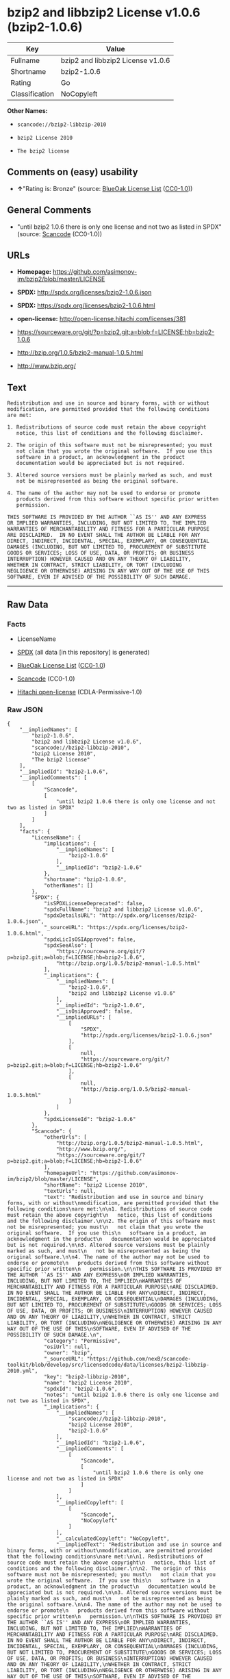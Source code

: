 * bzip2 and libbzip2 License v1.0.6 (bzip2-1.0.6)

| Key              | Value                               |
|------------------+-------------------------------------|
| Fullname         | bzip2 and libbzip2 License v1.0.6   |
| Shortname        | bzip2-1.0.6                         |
| Rating           | Go                                  |
| Classification   | NoCopyleft                          |

*Other Names:*

- =scancode://bzip2-libbzip-2010=

- =bzip2 License 2010=

- =The bzip2 license=

** Comments on (easy) usability

- *↑*"Rating is: Bronze" (source:
  [[https://blueoakcouncil.org/list][BlueOak License List]]
  ([[https://raw.githubusercontent.com/blueoakcouncil/blue-oak-list-npm-package/master/LICENSE][CC0-1.0]]))

** General Comments

- "until bzip2 1.0.6 there is only one license and not two as listed in
  SPDX" (source:
  [[https://github.com/nexB/scancode-toolkit/blob/develop/src/licensedcode/data/licenses/bzip2-libbzip-2010.yml][Scancode]]
  (CC0-1.0))

** URLs

- *Homepage:* https://github.com/asimonov-im/bzip2/blob/master/LICENSE

- *SPDX:* http://spdx.org/licenses/bzip2-1.0.6.json

- *SPDX:* https://spdx.org/licenses/bzip2-1.0.6.html

- *open-license:* http://open-license.hitachi.com/licenses/381

- https://sourceware.org/git/?p=bzip2.git;a=blob;f=LICENSE;hb=bzip2-1.0.6

- http://bzip.org/1.0.5/bzip2-manual-1.0.5.html

- http://www.bzip.org/

** Text

#+BEGIN_EXAMPLE
  Redistribution and use in source and binary forms, with or without
  modification, are permitted provided that the following conditions
  are met:

  1. Redistributions of source code must retain the above copyright
     notice, this list of conditions and the following disclaimer.

  2. The origin of this software must not be misrepresented; you must
     not claim that you wrote the original software.  If you use this
     software in a product, an acknowledgment in the product
     documentation would be appreciated but is not required.

  3. Altered source versions must be plainly marked as such, and must
     not be misrepresented as being the original software.

  4. The name of the author may not be used to endorse or promote
     products derived from this software without specific prior written
     permission.

  THIS SOFTWARE IS PROVIDED BY THE AUTHOR ``AS IS'' AND ANY EXPRESS
  OR IMPLIED WARRANTIES, INCLUDING, BUT NOT LIMITED TO, THE IMPLIED
  WARRANTIES OF MERCHANTABILITY AND FITNESS FOR A PARTICULAR PURPOSE
  ARE DISCLAIMED.  IN NO EVENT SHALL THE AUTHOR BE LIABLE FOR ANY
  DIRECT, INDIRECT, INCIDENTAL, SPECIAL, EXEMPLARY, OR CONSEQUENTIAL
  DAMAGES (INCLUDING, BUT NOT LIMITED TO, PROCUREMENT OF SUBSTITUTE
  GOODS OR SERVICES; LOSS OF USE, DATA, OR PROFITS; OR BUSINESS
  INTERRUPTION) HOWEVER CAUSED AND ON ANY THEORY OF LIABILITY,
  WHETHER IN CONTRACT, STRICT LIABILITY, OR TORT (INCLUDING
  NEGLIGENCE OR OTHERWISE) ARISING IN ANY WAY OUT OF THE USE OF THIS
  SOFTWARE, EVEN IF ADVISED OF THE POSSIBILITY OF SUCH DAMAGE.
#+END_EXAMPLE

--------------

** Raw Data

*** Facts

- LicenseName

- [[https://spdx.org/licenses/bzip2-1.0.6.html][SPDX]] (all data [in
  this repository] is generated)

- [[https://blueoakcouncil.org/list][BlueOak License List]]
  ([[https://raw.githubusercontent.com/blueoakcouncil/blue-oak-list-npm-package/master/LICENSE][CC0-1.0]])

- [[https://github.com/nexB/scancode-toolkit/blob/develop/src/licensedcode/data/licenses/bzip2-libbzip-2010.yml][Scancode]]
  (CC0-1.0)

- [[https://github.com/Hitachi/open-license][Hitachi open-license]]
  (CDLA-Permissive-1.0)

*** Raw JSON

#+BEGIN_EXAMPLE
  {
      "__impliedNames": [
          "bzip2-1.0.6",
          "bzip2 and libbzip2 License v1.0.6",
          "scancode://bzip2-libbzip-2010",
          "bzip2 License 2010",
          "The bzip2 license"
      ],
      "__impliedId": "bzip2-1.0.6",
      "__impliedComments": [
          [
              "Scancode",
              [
                  "until bzip2 1.0.6 there is only one license and not two as listed in SPDX"
              ]
          ]
      ],
      "facts": {
          "LicenseName": {
              "implications": {
                  "__impliedNames": [
                      "bzip2-1.0.6"
                  ],
                  "__impliedId": "bzip2-1.0.6"
              },
              "shortname": "bzip2-1.0.6",
              "otherNames": []
          },
          "SPDX": {
              "isSPDXLicenseDeprecated": false,
              "spdxFullName": "bzip2 and libbzip2 License v1.0.6",
              "spdxDetailsURL": "http://spdx.org/licenses/bzip2-1.0.6.json",
              "_sourceURL": "https://spdx.org/licenses/bzip2-1.0.6.html",
              "spdxLicIsOSIApproved": false,
              "spdxSeeAlso": [
                  "https://sourceware.org/git/?p=bzip2.git;a=blob;f=LICENSE;hb=bzip2-1.0.6",
                  "http://bzip.org/1.0.5/bzip2-manual-1.0.5.html"
              ],
              "_implications": {
                  "__impliedNames": [
                      "bzip2-1.0.6",
                      "bzip2 and libbzip2 License v1.0.6"
                  ],
                  "__impliedId": "bzip2-1.0.6",
                  "__isOsiApproved": false,
                  "__impliedURLs": [
                      [
                          "SPDX",
                          "http://spdx.org/licenses/bzip2-1.0.6.json"
                      ],
                      [
                          null,
                          "https://sourceware.org/git/?p=bzip2.git;a=blob;f=LICENSE;hb=bzip2-1.0.6"
                      ],
                      [
                          null,
                          "http://bzip.org/1.0.5/bzip2-manual-1.0.5.html"
                      ]
                  ]
              },
              "spdxLicenseId": "bzip2-1.0.6"
          },
          "Scancode": {
              "otherUrls": [
                  "http://bzip.org/1.0.5/bzip2-manual-1.0.5.html",
                  "http://www.bzip.org/",
                  "https://sourceware.org/git/?p=bzip2.git;a=blob;f=LICENSE;hb=bzip2-1.0.6"
              ],
              "homepageUrl": "https://github.com/asimonov-im/bzip2/blob/master/LICENSE",
              "shortName": "bzip2 License 2010",
              "textUrls": null,
              "text": "Redistribution and use in source and binary forms, with or without\nmodification, are permitted provided that the following conditions\nare met:\n\n1. Redistributions of source code must retain the above copyright\n   notice, this list of conditions and the following disclaimer.\n\n2. The origin of this software must not be misrepresented; you must\n   not claim that you wrote the original software.  If you use this\n   software in a product, an acknowledgment in the product\n   documentation would be appreciated but is not required.\n\n3. Altered source versions must be plainly marked as such, and must\n   not be misrepresented as being the original software.\n\n4. The name of the author may not be used to endorse or promote\n   products derived from this software without specific prior written\n   permission.\n\nTHIS SOFTWARE IS PROVIDED BY THE AUTHOR ``AS IS'' AND ANY EXPRESS\nOR IMPLIED WARRANTIES, INCLUDING, BUT NOT LIMITED TO, THE IMPLIED\nWARRANTIES OF MERCHANTABILITY AND FITNESS FOR A PARTICULAR PURPOSE\nARE DISCLAIMED.  IN NO EVENT SHALL THE AUTHOR BE LIABLE FOR ANY\nDIRECT, INDIRECT, INCIDENTAL, SPECIAL, EXEMPLARY, OR CONSEQUENTIAL\nDAMAGES (INCLUDING, BUT NOT LIMITED TO, PROCUREMENT OF SUBSTITUTE\nGOODS OR SERVICES; LOSS OF USE, DATA, OR PROFITS; OR BUSINESS\nINTERRUPTION) HOWEVER CAUSED AND ON ANY THEORY OF LIABILITY,\nWHETHER IN CONTRACT, STRICT LIABILITY, OR TORT (INCLUDING\nNEGLIGENCE OR OTHERWISE) ARISING IN ANY WAY OUT OF THE USE OF THIS\nSOFTWARE, EVEN IF ADVISED OF THE POSSIBILITY OF SUCH DAMAGE.\n",
              "category": "Permissive",
              "osiUrl": null,
              "owner": "bzip",
              "_sourceURL": "https://github.com/nexB/scancode-toolkit/blob/develop/src/licensedcode/data/licenses/bzip2-libbzip-2010.yml",
              "key": "bzip2-libbzip-2010",
              "name": "bzip2 License 2010",
              "spdxId": "bzip2-1.0.6",
              "notes": "until bzip2 1.0.6 there is only one license and not two as listed in SPDX",
              "_implications": {
                  "__impliedNames": [
                      "scancode://bzip2-libbzip-2010",
                      "bzip2 License 2010",
                      "bzip2-1.0.6"
                  ],
                  "__impliedId": "bzip2-1.0.6",
                  "__impliedComments": [
                      [
                          "Scancode",
                          [
                              "until bzip2 1.0.6 there is only one license and not two as listed in SPDX"
                          ]
                      ]
                  ],
                  "__impliedCopyleft": [
                      [
                          "Scancode",
                          "NoCopyleft"
                      ]
                  ],
                  "__calculatedCopyleft": "NoCopyleft",
                  "__impliedText": "Redistribution and use in source and binary forms, with or without\nmodification, are permitted provided that the following conditions\nare met:\n\n1. Redistributions of source code must retain the above copyright\n   notice, this list of conditions and the following disclaimer.\n\n2. The origin of this software must not be misrepresented; you must\n   not claim that you wrote the original software.  If you use this\n   software in a product, an acknowledgment in the product\n   documentation would be appreciated but is not required.\n\n3. Altered source versions must be plainly marked as such, and must\n   not be misrepresented as being the original software.\n\n4. The name of the author may not be used to endorse or promote\n   products derived from this software without specific prior written\n   permission.\n\nTHIS SOFTWARE IS PROVIDED BY THE AUTHOR ``AS IS'' AND ANY EXPRESS\nOR IMPLIED WARRANTIES, INCLUDING, BUT NOT LIMITED TO, THE IMPLIED\nWARRANTIES OF MERCHANTABILITY AND FITNESS FOR A PARTICULAR PURPOSE\nARE DISCLAIMED.  IN NO EVENT SHALL THE AUTHOR BE LIABLE FOR ANY\nDIRECT, INDIRECT, INCIDENTAL, SPECIAL, EXEMPLARY, OR CONSEQUENTIAL\nDAMAGES (INCLUDING, BUT NOT LIMITED TO, PROCUREMENT OF SUBSTITUTE\nGOODS OR SERVICES; LOSS OF USE, DATA, OR PROFITS; OR BUSINESS\nINTERRUPTION) HOWEVER CAUSED AND ON ANY THEORY OF LIABILITY,\nWHETHER IN CONTRACT, STRICT LIABILITY, OR TORT (INCLUDING\nNEGLIGENCE OR OTHERWISE) ARISING IN ANY WAY OUT OF THE USE OF THIS\nSOFTWARE, EVEN IF ADVISED OF THE POSSIBILITY OF SUCH DAMAGE.\n",
                  "__impliedURLs": [
                      [
                          "Homepage",
                          "https://github.com/asimonov-im/bzip2/blob/master/LICENSE"
                      ],
                      [
                          null,
                          "http://bzip.org/1.0.5/bzip2-manual-1.0.5.html"
                      ],
                      [
                          null,
                          "http://www.bzip.org/"
                      ],
                      [
                          null,
                          "https://sourceware.org/git/?p=bzip2.git;a=blob;f=LICENSE;hb=bzip2-1.0.6"
                      ]
                  ]
              }
          },
          "Hitachi open-license": {
              "notices": [
                  {
                      "content": "the software is provided by the author \"as-is\" and without any warranties of any kind, either express or implied, including, but not limited to, warranties of merchantability and fitness for a particular purpose. The warranties include, but are not limited to, the implied warranties of commercial applicability and fitness for a particular purpose.",
                      "description": "There is no guarantee."
                  },
                  {
                      "content": "the author may be liable for direct or indirect damages arising from the use of the software, for any cause whatsoever, regardless of how caused, and regardless of whether the basis of liability is contract, strict liability, or tort (including negligence), even if he or she has been advised of the possibility of such damages In no event shall the company be liable for any incidental, special, punitive, or consequential damages (including, but not limited to, damages for procurement of substitute goods or substitute services, loss of use, loss of data, loss of profits, or for business interruption)."
                  }
              ],
              "_sourceURL": "http://open-license.hitachi.com/licenses/381",
              "content": "This program, \"bzip2\" and associated library \"libbzip2\", are copyright (C) 1996-2000 Julian R Seward. All rights reserved.\r\n\r\nRedistribution and use in source and binary forms, with or without modification, are permitted provided that the following conditions are met: \r\n\r\n    1. Redistributions of source code must retain the above copyright notice, this list of conditions \r\n    and the following disclaimer.\r\n\r\n    2. The origin of this software must not be misrepresented; you must not claim that you wrote \r\n    the original software. If you use this software in a product, an acknowledgment in the product \r\n    documentation would be appreciated but is not required.\r\n\r\n    3. Altered source versions must be plainly marked as such, and must not be misrepresented as \r\n    being the original software.\r\n\r\n    4. The name of the author may not be used to endorse or promote products derived from this software \r\n    without specific prior written permission.\r\n\r\nTHIS SOFTWARE IS PROVIDED BY THE AUTHOR ``AS IS'' AND ANY EXPRESS OR IMPLIED WARRANTIES, INCLUDING, BUT NOT LIMITED TO, THE IMPLIED WARRANTIES OF MERCHANTABILITY AND FITNESS FOR A PARTICULAR PURPOSE ARE DISCLAIMED. IN NO EVENT SHALL THE AUTHOR BE LIABLE FOR ANY DIRECT, INDIRECT, INCIDENTAL, SPECIAL, EXEMPLARY, OR CONSEQUENTIAL DAMAGES (INCLUDING, BUT NOT LIMITED TO, PROCUREMENT OF SUBSTITUTE GOODS OR SERVICES; LOSS OF USE, DATA, OR PROFITS; OR BUSINESS INTERRUPTION) HOWEVER CAUSED AND ON ANY THEORY OF LIABILITY, WHETHER IN CONTRACT, STRICT LIABILITY, OR TORT (INCLUDING NEGLIGENCE OR OTHERWISE) ARISING IN ANY WAY OUT OF THE USE OF THIS SOFTWARE, EVEN IF ADVISED OF THE POSSIBILITY OF SUCH DAMAGE.\r\n\r\nJulian Seward, Cambridge, UK.\r\n\r\njseward@acm.org",
              "name": "The bzip2 license",
              "permissions": [
                  {
                      "actions": [
                          {
                              "name": "Use the obtained source code without modification",
                              "description": "Use the fetched code as it is."
                          },
                          {
                              "name": "Using Modified Source Code"
                          },
                          {
                              "name": "Use the retrieved binaries",
                              "description": "Use the fetched binary as it is."
                          },
                          {
                              "name": "Use binaries generated from modified source code"
                          }
                      ],
                      "conditions": null
                  },
                  {
                      "actions": [
                          {
                              "name": "Distribute the obtained source code without modification",
                              "description": "Redistribute the code as it was obtained"
                          }
                      ],
                      "conditions": {
                          "AND": [
                              {
                                  "name": "Correctly indicate the origin of the software in question",
                                  "type": "OBLIGATION"
                              },
                              {
                                  "name": "Include a copyright notice, list of terms and conditions, and disclaimer included in the license",
                                  "type": "OBLIGATION"
                              }
                          ]
                      },
                      "description": "If used in a product, it would be nice to include an acknowledgement in the product documentation, but it is not required."
                  },
                  {
                      "actions": [
                          {
                              "name": "Distribute the fetched binaries",
                              "description": "Redistribute the fetched binaries as they are"
                          },
                          {
                              "name": "Distribute the generated binaries from modified source code"
                          }
                      ],
                      "conditions": {
                          "name": "Correctly indicate the origin of the software in question",
                          "type": "OBLIGATION"
                      },
                      "description": "If used in a product, it would be nice to include an acknowledgement in the product documentation, but it is not required."
                  },
                  {
                      "actions": [
                          {
                              "name": "Distribution of Modified Source Code"
                          }
                      ],
                      "conditions": {
                          "AND": [
                              {
                                  "name": "Include a copyright notice, list of terms and conditions, and disclaimer included in the license",
                                  "type": "OBLIGATION"
                              },
                              {
                                  "name": "Correctly indicate the origin of the software in question",
                                  "type": "OBLIGATION"
                              },
                              {
                                  "name": "Indicate that you have made the change yourself.",
                                  "type": "OBLIGATION"
                              }
                          ]
                      },
                      "description": "If used in a product, it would be nice to include an acknowledgement in the product documentation, but it is not required."
                  },
                  {
                      "actions": [
                          {
                              "name": "Use the author's name to endorse or promote the derived product"
                          }
                      ],
                      "conditions": {
                          "name": "Get special permission in writing.",
                          "type": "REQUISITE"
                      }
                  }
              ],
              "_implications": {
                  "__impliedNames": [
                      "The bzip2 license",
                      "bzip2-1.0.6"
                  ],
                  "__impliedText": "This program, \"bzip2\" and associated library \"libbzip2\", are copyright (C) 1996-2000 Julian R Seward. All rights reserved.\r\n\r\nRedistribution and use in source and binary forms, with or without modification, are permitted provided that the following conditions are met: \r\n\r\n    1. Redistributions of source code must retain the above copyright notice, this list of conditions \r\n    and the following disclaimer.\r\n\r\n    2. The origin of this software must not be misrepresented; you must not claim that you wrote \r\n    the original software. If you use this software in a product, an acknowledgment in the product \r\n    documentation would be appreciated but is not required.\r\n\r\n    3. Altered source versions must be plainly marked as such, and must not be misrepresented as \r\n    being the original software.\r\n\r\n    4. The name of the author may not be used to endorse or promote products derived from this software \r\n    without specific prior written permission.\r\n\r\nTHIS SOFTWARE IS PROVIDED BY THE AUTHOR ``AS IS'' AND ANY EXPRESS OR IMPLIED WARRANTIES, INCLUDING, BUT NOT LIMITED TO, THE IMPLIED WARRANTIES OF MERCHANTABILITY AND FITNESS FOR A PARTICULAR PURPOSE ARE DISCLAIMED. IN NO EVENT SHALL THE AUTHOR BE LIABLE FOR ANY DIRECT, INDIRECT, INCIDENTAL, SPECIAL, EXEMPLARY, OR CONSEQUENTIAL DAMAGES (INCLUDING, BUT NOT LIMITED TO, PROCUREMENT OF SUBSTITUTE GOODS OR SERVICES; LOSS OF USE, DATA, OR PROFITS; OR BUSINESS INTERRUPTION) HOWEVER CAUSED AND ON ANY THEORY OF LIABILITY, WHETHER IN CONTRACT, STRICT LIABILITY, OR TORT (INCLUDING NEGLIGENCE OR OTHERWISE) ARISING IN ANY WAY OUT OF THE USE OF THIS SOFTWARE, EVEN IF ADVISED OF THE POSSIBILITY OF SUCH DAMAGE.\r\n\r\nJulian Seward, Cambridge, UK.\r\n\r\njseward@acm.org",
                  "__impliedURLs": [
                      [
                          "open-license",
                          "http://open-license.hitachi.com/licenses/381"
                      ]
                  ]
              }
          },
          "BlueOak License List": {
              "BlueOakRating": "Bronze",
              "url": "https://spdx.org/licenses/bzip2-1.0.6.html",
              "isPermissive": true,
              "_sourceURL": "https://blueoakcouncil.org/list",
              "name": "bzip2 and libbzip2 License v1.0.6",
              "id": "bzip2-1.0.6",
              "_implications": {
                  "__impliedNames": [
                      "bzip2-1.0.6",
                      "bzip2 and libbzip2 License v1.0.6"
                  ],
                  "__impliedJudgement": [
                      [
                          "BlueOak License List",
                          {
                              "tag": "PositiveJudgement",
                              "contents": "Rating is: Bronze"
                          }
                      ]
                  ],
                  "__impliedCopyleft": [
                      [
                          "BlueOak License List",
                          "NoCopyleft"
                      ]
                  ],
                  "__calculatedCopyleft": "NoCopyleft",
                  "__impliedURLs": [
                      [
                          "SPDX",
                          "https://spdx.org/licenses/bzip2-1.0.6.html"
                      ]
                  ]
              }
          }
      },
      "__impliedJudgement": [
          [
              "BlueOak License List",
              {
                  "tag": "PositiveJudgement",
                  "contents": "Rating is: Bronze"
              }
          ]
      ],
      "__impliedCopyleft": [
          [
              "BlueOak License List",
              "NoCopyleft"
          ],
          [
              "Scancode",
              "NoCopyleft"
          ]
      ],
      "__calculatedCopyleft": "NoCopyleft",
      "__isOsiApproved": false,
      "__impliedText": "Redistribution and use in source and binary forms, with or without\nmodification, are permitted provided that the following conditions\nare met:\n\n1. Redistributions of source code must retain the above copyright\n   notice, this list of conditions and the following disclaimer.\n\n2. The origin of this software must not be misrepresented; you must\n   not claim that you wrote the original software.  If you use this\n   software in a product, an acknowledgment in the product\n   documentation would be appreciated but is not required.\n\n3. Altered source versions must be plainly marked as such, and must\n   not be misrepresented as being the original software.\n\n4. The name of the author may not be used to endorse or promote\n   products derived from this software without specific prior written\n   permission.\n\nTHIS SOFTWARE IS PROVIDED BY THE AUTHOR ``AS IS'' AND ANY EXPRESS\nOR IMPLIED WARRANTIES, INCLUDING, BUT NOT LIMITED TO, THE IMPLIED\nWARRANTIES OF MERCHANTABILITY AND FITNESS FOR A PARTICULAR PURPOSE\nARE DISCLAIMED.  IN NO EVENT SHALL THE AUTHOR BE LIABLE FOR ANY\nDIRECT, INDIRECT, INCIDENTAL, SPECIAL, EXEMPLARY, OR CONSEQUENTIAL\nDAMAGES (INCLUDING, BUT NOT LIMITED TO, PROCUREMENT OF SUBSTITUTE\nGOODS OR SERVICES; LOSS OF USE, DATA, OR PROFITS; OR BUSINESS\nINTERRUPTION) HOWEVER CAUSED AND ON ANY THEORY OF LIABILITY,\nWHETHER IN CONTRACT, STRICT LIABILITY, OR TORT (INCLUDING\nNEGLIGENCE OR OTHERWISE) ARISING IN ANY WAY OUT OF THE USE OF THIS\nSOFTWARE, EVEN IF ADVISED OF THE POSSIBILITY OF SUCH DAMAGE.\n",
      "__impliedURLs": [
          [
              "SPDX",
              "http://spdx.org/licenses/bzip2-1.0.6.json"
          ],
          [
              null,
              "https://sourceware.org/git/?p=bzip2.git;a=blob;f=LICENSE;hb=bzip2-1.0.6"
          ],
          [
              null,
              "http://bzip.org/1.0.5/bzip2-manual-1.0.5.html"
          ],
          [
              "SPDX",
              "https://spdx.org/licenses/bzip2-1.0.6.html"
          ],
          [
              "Homepage",
              "https://github.com/asimonov-im/bzip2/blob/master/LICENSE"
          ],
          [
              null,
              "http://www.bzip.org/"
          ],
          [
              "open-license",
              "http://open-license.hitachi.com/licenses/381"
          ]
      ]
  }
#+END_EXAMPLE

*** Dot Cluster Graph

[[../dot/bzip2-1.0.6.svg]]